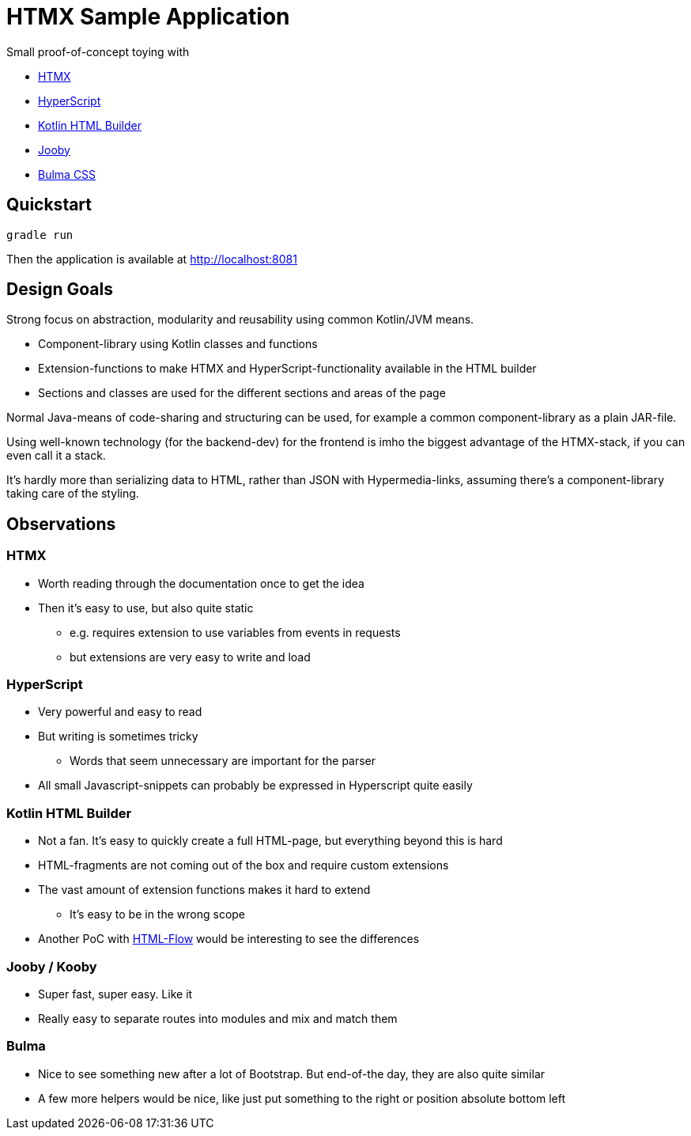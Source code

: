 = HTMX Sample Application

Small proof-of-concept toying with

* https://htmx.org[HTMX]
* https://htmx.org[HyperScript]
* https://github.com/Kotlin/kotlinx.html[Kotlin HTML Builder]
* https://jooby.io[Jooby]
* https://bulma.io/documentation/[Bulma CSS]

## Quickstart
```
gradle run
```

Then the application is available at http://localhost:8081

## Design Goals
Strong focus on abstraction, modularity and reusability using common Kotlin/JVM means.

* Component-library using Kotlin classes and functions
* Extension-functions to make HTMX and HyperScript-functionality available in the HTML builder
* Sections and classes are used for the different sections and areas of the page

Normal Java-means of code-sharing and structuring can be used, for example a common component-library as a plain JAR-file.

Using well-known technology (for the backend-dev) for the frontend is imho the biggest advantage of the HTMX-stack, if you can even call it a stack.

It's hardly more than serializing data to HTML, rather than JSON with Hypermedia-links, assuming there's a component-library taking care of the styling.

## Observations

### HTMX
* Worth reading through the documentation once to get the idea
* Then it's easy to use, but also quite static
** e.g. requires extension to use variables from events in requests
** but extensions are very easy to write and load

### HyperScript
* Very powerful and easy to read
* But writing is sometimes tricky
** Words that seem unnecessary are important for the parser
* All small Javascript-snippets can probably be expressed in Hyperscript quite easily

### Kotlin HTML Builder
* Not a fan. It's easy to quickly create a full HTML-page, but everything beyond this is hard
* HTML-fragments are not coming out of the box and require custom extensions
* The vast amount of extension functions makes it hard to extend
** It's easy to be in the wrong scope
* Another PoC with https://htmlflow.org[HTML-Flow] would be interesting to see the differences

### Jooby / Kooby
* Super fast, super easy. Like it
* Really easy to separate routes into modules and mix and match them

### Bulma
* Nice to see something new after a lot of Bootstrap. But end-of-the day, they are also quite similar
* A few more helpers would be nice, like just put something to the right or position absolute bottom left

